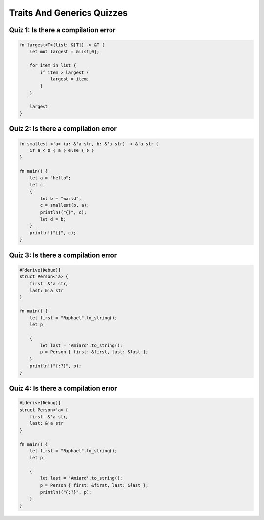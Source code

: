 =============================
Traits And Generics Quizzes
=============================

---------------------------------------
Quiz 1: Is there a compilation error
---------------------------------------

.. code:: Rust

   fn largest<T>(list: &[T]) -> &T {
       let mut largest = &list[0];

       for item in list {
           if item > largest {
               largest = item;
           }
       }

       largest
   }

---------------------------------------
Quiz 2: Is there a compilation error
---------------------------------------

.. code:: Rust

   fn smallest <'a> (a: &'a str, b: &'a str) -> &'a str {
       if a < b { a } else { b }
   }

   fn main() {
       let a = "hello";
       let c;
       {
           let b = "world";
           c = smallest(b, a);
           println!("{}", c);
           let d = b;
       }
       println!("{}", c);
   }

---------------------------------------
Quiz 3: Is there a compilation error
---------------------------------------

.. code:: Rust

   #[derive(Debug)]
   struct Person<'a> {
       first: &'a str,
       last: &'a str
   }

   fn main() {
       let first = "Raphael".to_string();
       let p;

       {
           let last = "Amiard".to_string();
           p = Person { first: &first, last: &last };
       }
       println!("{:?}", p);
   }

---------------------------------------
Quiz 4: Is there a compilation error
---------------------------------------

.. code:: Rust

   #[derive(Debug)]
   struct Person<'a> {
       first: &'a str,
       last: &'a str
   }

   fn main() {
       let first = "Raphael".to_string();
       let p;

       {
           let last = "Amiard".to_string();
           p = Person { first: &first, last: &last };
           println!("{:?}", p);
       }
   }

